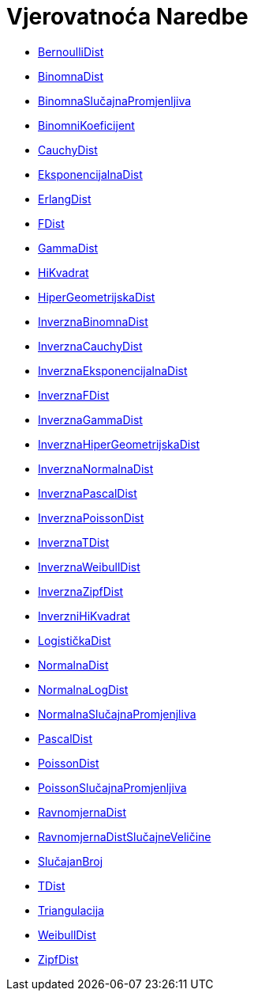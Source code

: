 = Vjerovatnoća Naredbe
:page-en: commands/Probability_Commands
ifdef::env-github[:imagesdir: /bs/modules/ROOT/assets/images]

* xref:/BernoulliDist_Naredba.adoc[BernoulliDist]
* xref:/BinomnaDist_Naredba.adoc[BinomnaDist]
* xref:/BinomnaSlučajnaPromjenljiva_Naredba.adoc[BinomnaSlučajnaPromjenljiva]
* xref:/BinomniKoeficijent_Naredba.adoc[BinomniKoeficijent]
* xref:/CauchyDist_Naredba.adoc[CauchyDist]
* xref:/EksponencijalnaDist_Naredba.adoc[EksponencijalnaDist]
* xref:/ErlangDist_Naredba.adoc[ErlangDist]
* xref:/FDist_Naredba.adoc[FDist]
* xref:/GammaDist_Naredba.adoc[GammaDist]
* xref:/HiKvadrat_Naredba.adoc[HiKvadrat]
* xref:/HiperGeometrijskaDist_Naredba.adoc[HiperGeometrijskaDist]
* xref:/InverznaBinomnaDist_Naredba.adoc[InverznaBinomnaDist]
* xref:/InverznaCauchyDist_Naredba.adoc[InverznaCauchyDist]
* xref:/InverznaEksponencijalnaDist_Naredba.adoc[InverznaEksponencijalnaDist]
* xref:/InverznaFDist_Naredba.adoc[InverznaFDist]
* xref:/InverznaGammaDist_Naredba.adoc[InverznaGammaDist]
* xref:/InverznaHiperGeometrijskaDist_Naredba.adoc[InverznaHiperGeometrijskaDist]
* xref:/InverznaNormalnaDist_Naredba.adoc[InverznaNormalnaDist]
* xref:/InverznaPascalDist_Naredba.adoc[InverznaPascalDist]
* xref:/InverznaPoissonDist_Naredba.adoc[InverznaPoissonDist]
* xref:/InverznaTDist_Naredba.adoc[InverznaTDist]
* xref:/InverznaWeibullDist_Naredba.adoc[InverznaWeibullDist]
* xref:/InverznaZipfDist_Naredba.adoc[InverznaZipfDist]
* xref:/InverzniHiKvadrat_Naredba.adoc[InverzniHiKvadrat]
* xref:/LogističkaDist_Naredba.adoc[LogističkaDist]
* xref:/NormalnaDist_Naredba.adoc[NormalnaDist]
* xref:/NormalnaLogDist_Naredba.adoc[NormalnaLogDist]
* xref:/NormalnaSlučajnaPromjenjliva_Naredba.adoc[NormalnaSlučajnaPromjenjliva]
* xref:/PascalDist_Naredba.adoc[PascalDist]
* xref:/PoissonDist_Naredba.adoc[PoissonDist]
* xref:/PoissonSlučajnaPromjenljiva_Naredba.adoc[PoissonSlučajnaPromjenljiva]
* xref:/RavnomjernaDist_Naredba.adoc[RavnomjernaDist]
* xref:/RavnomjernaDistSlučajneVeličine_Naredba.adoc[RavnomjernaDistSlučajneVeličine]
* xref:/SlučajanBroj_Naredba.adoc[SlučajanBroj]
* xref:/TDist_Naredba.adoc[TDist]
* xref:/Triangulacija_Naredba.adoc[Triangulacija]
* xref:/WeibullDist_Naredba.adoc[WeibullDist]
* xref:/ZipfDist_Naredba.adoc[ZipfDist]
